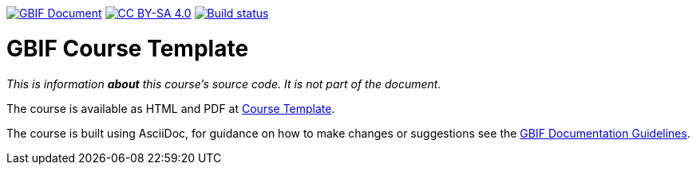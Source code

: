 https://docs.gbif.org/documentation-guidelines/[image:https://docs.gbif.org/documentation-guidelines/gbif-document-shield.svg[GBIF Document]]
// DOI badge: If you have a DOI, remove the comment ("// ") from the line below, change "10.EXAMPLE/EXAMPLE" to the DOI in all three places, and remove this line.
// https://doi.org/10.EXAMPLE/EXAMPLE[image:https://zenodo.org/badge/DOI/10.EXAMPLE/EXAMPLE.svg[doi:10.EXAMPLE/EXAMPLE]]
// License badge
https://creativecommons.org/licenses/by-sa/4.0/[image:https://img.shields.io/badge/License-CC%20BY%2D-SA%204.0-lightgrey.svg[CC BY-SA 4.0]]
// Build status badge: In the text below, please update "course-template" to "course-your-course-name", and remove this line.
https://builds.gbif.org/job/course-template/lastBuild/console[image:https://builds.gbif.org/job/course-template/badge/icon[Build status]]

= GBIF Course Template

////////////////////////////////////////////////////////////////////////////////
// Please delete this text after cloning the repository for a new course!
This repository can be cloned to create the structure for maintaining up-to-date, community-curated documentation for the GBIF network on GitHub. *This file is REQUIRED.*

All courses should be written in https://asciidoctor.org/docs/asciidoc-writers-guide/[AsciiDoc], a lightweight plain-text format that supports the structural elements needed for producing technical documentation from the same source content in both digital and print formats (see this https://asciidoctor.org/docs/asciidoc-syntax-quick-reference[helpful quick reference guide for AsciiDoc formatting]).

This `README.adoc` file should not normally be part of the course.  It is shown on the GitHub source code page, and should contain information on how issues and contributions should be handled, and how the code might be used (such as build instructions).
// End of text to delete.
////////////////////////////////////////////////////////////////////////////////

_This is information *about* this course's source code.  It is not part of the document._

The course is available as HTML and PDF at https://docs.gbif-uat.org/course-template/[Course Template].

The course is built using AsciiDoc, for guidance on how to make changes or suggestions see the https://docs.gbif.org/documentation-guidelines/[GBIF Documentation Guidelines].
